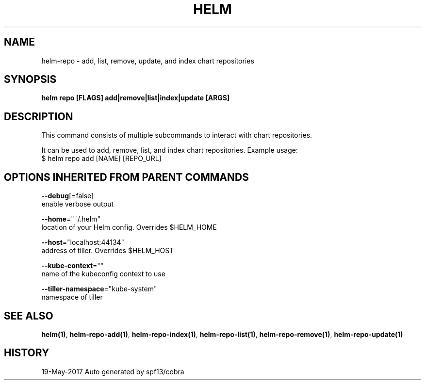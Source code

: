 .TH "HELM" "1" "May 2017" "Auto generated by spf13/cobra" "" 
.nh
.ad l


.SH NAME
.PP
helm\-repo \- add, list, remove, update, and index chart repositories


.SH SYNOPSIS
.PP
\fBhelm repo [FLAGS] add|remove|list|index|update [ARGS]\fP


.SH DESCRIPTION
.PP
This command consists of multiple subcommands to interact with chart repositories.

.PP
It can be used to add, remove, list, and index chart repositories.
Example usage:
    $ helm repo add [NAME] [REPO\_URL]


.SH OPTIONS INHERITED FROM PARENT COMMANDS
.PP
\fB\-\-debug\fP[=false]
    enable verbose output

.PP
\fB\-\-home\fP="~/.helm"
    location of your Helm config. Overrides $HELM\_HOME

.PP
\fB\-\-host\fP="localhost:44134"
    address of tiller. Overrides $HELM\_HOST

.PP
\fB\-\-kube\-context\fP=""
    name of the kubeconfig context to use

.PP
\fB\-\-tiller\-namespace\fP="kube\-system"
    namespace of tiller


.SH SEE ALSO
.PP
\fBhelm(1)\fP, \fBhelm\-repo\-add(1)\fP, \fBhelm\-repo\-index(1)\fP, \fBhelm\-repo\-list(1)\fP, \fBhelm\-repo\-remove(1)\fP, \fBhelm\-repo\-update(1)\fP


.SH HISTORY
.PP
19\-May\-2017 Auto generated by spf13/cobra
